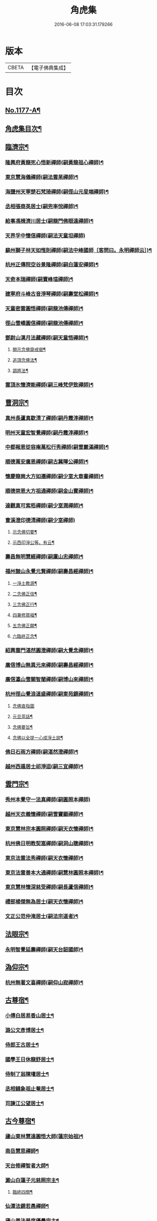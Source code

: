 #+TITLE: 角虎集 
#+DATE: 2016-06-08 17:03:31.179266

* 版本
 |     CBETA|【電子佛典集成】|

* 目次
** [[file:KR6p0096_001.txt::001-0188a1][No.1177-A¶]]
** [[file:KR6p0096_001.txt::001-0188b18][角虎集目次¶]]
** [[file:KR6p0096_001.txt::001-0189a11][臨濟宗¶]]
*** [[file:KR6p0096_001.txt::001-0189a12][隆興府黃龍死心悟新禪師(嗣黃龍祖心禪師)¶]]
*** [[file:KR6p0096_001.txt::001-0189b11][東京慧海儀禪師(嗣法雲杲禪師)¶]]
*** [[file:KR6p0096_001.txt::001-0189b22][海鹽州天寧楚石梵琦禪師(嗣徑山元叟端禪師)¶]]
*** [[file:KR6p0096_001.txt::001-0191a13][丞相張商英居士(嗣兜率悅禪師)¶]]
*** [[file:KR6p0096_001.txt::001-0191b9][給事馮楫濟川居士(嗣龍門佛眼遠禪師)¶]]
*** [[file:KR6p0096_001.txt::001-0191c24][天界孚中懷信禪師(嗣法天童坦禪師)]]
*** [[file:KR6p0096_001.txt::001-0192a15][蘇州獅子林天如惟則禪師(嗣法中峰國師〔客問曰。永明禪師云〕)¶]]
*** [[file:KR6p0096_001.txt::001-0194b19][杭州正傳院空谷景隆禪師(嗣白蓮安禪師)¶]]
*** [[file:KR6p0096_001.txt::001-0194c8][天奇本瑞禪師(嗣寶峰瑄禪師)¶]]
*** [[file:KR6p0096_001.txt::001-0194c21][建寧府斗峰古音淨琴禪師(嗣壽堂松禪師)¶]]
*** [[file:KR6p0096_001.txt::001-0195a13][天童密雲圓悟禪師(嗣龍池傳禪師)¶]]
*** [[file:KR6p0096_001.txt::001-0195b13][徑山雪嶠圓信禪師(嗣龍池傳禪師)¶]]
*** [[file:KR6p0096_001.txt::001-0196a4][鄧尉山漢月法藏禪師(嗣天童悟禪師)¶]]
**** [[file:KR6p0096_001.txt::001-0196b3][開示念佛齋戒偈¶]]
**** [[file:KR6p0096_001.txt::001-0196b16][追頂念佛法¶]]
**** [[file:KR6p0096_001.txt::001-0197a18][調將法¶]]
*** [[file:KR6p0096_001.txt::001-0197b23][雲頂氷懷濟能禪師(嗣三峰梵伊致禪師)¶]]
** [[file:KR6p0096_001.txt::001-0201b17][曹洞宗¶]]
*** [[file:KR6p0096_001.txt::001-0201b18][真州長蘆真歇清了禪師(嗣丹霞淳禪師)¶]]
*** [[file:KR6p0096_001.txt::001-0202a14][明州天童宏智覺禪師(嗣丹霞淳禪師)¶]]
*** [[file:KR6p0096_001.txt::001-0202b9][中都報恩從容庵萬松行秀禪師(嗣雪巖滿禪師)¶]]
*** [[file:KR6p0096_001.txt::001-0202c3][順德萬安廣恩禪師(嗣古冀暉公禪師)¶]]
*** [[file:KR6p0096_001.txt::001-0202c16][懷慶龍崗大方如遷禪師(嗣少室大章書禪師)¶]]
*** [[file:KR6p0096_001.txt::001-0203a7][順德崇恩大方祖通禪師(嗣金山寶禪師)¶]]
*** [[file:KR6p0096_001.txt::001-0203b11][達觀真可紫栢禪師(嗣少室潤禪師)¶]]
*** [[file:KR6p0096_001.txt::001-0204a24][曹溪澄印德清禪師(嗣少室禪師)]]
**** [[file:KR6p0096_001.txt::001-0205a7][示念佛切要¶]]
**** [[file:KR6p0096_001.txt::001-0205b23][示西印淨公等。有云¶]]
*** [[file:KR6p0096_001.txt::001-0205c21][壽昌無明慧經禪師(嗣廩山忠禪師)¶]]
*** [[file:KR6p0096_001.txt::001-0207a14][福州皷山永覺元賢禪師(嗣壽昌經禪師)¶]]
**** [[file:KR6p0096_001.txt::001-0207b3][一淨土教源¶]]
**** [[file:KR6p0096_001.txt::001-0207b23][二念佛正信¶]]
**** [[file:KR6p0096_001.txt::001-0207c22][三念佛正行¶]]
**** [[file:KR6p0096_001.txt::001-0208a12][四兼修眾福¶]]
**** [[file:KR6p0096_001.txt::001-0208a24][五念佛正願¶]]
**** [[file:KR6p0096_001.txt::001-0208b10][六臨終正念¶]]
*** [[file:KR6p0096_001.txt::001-0208b20][紹興雲門湛然圓澄禪師(嗣大覺念禪師)¶]]
*** [[file:KR6p0096_002.txt::002-0209b2][廣信博山無異元來禪師(嗣壽昌經禪師)¶]]
*** [[file:KR6p0096_002.txt::002-0209c3][廣信瀛山雪關智誾禪師(嗣博山來禪師)¶]]
*** [[file:KR6p0096_002.txt::002-0210b7][杭州徑山覺浪道盛禪師(嗣東苑鏡禪師)¶]]
**** [[file:KR6p0096_002.txt::002-0210c2][念佛直指圖]]
**** [[file:KR6p0096_002.txt::002-0211a3][元旦茶話¶]]
**** [[file:KR6p0096_002.txt::002-0212a22][念佛要旨¶]]
**** [[file:KR6p0096_002.txt::002-0212b7][念佛以全提一心成淨土說¶]]
*** [[file:KR6p0096_002.txt::002-0213a19][佛日石雨方禪師(嗣湛然澄禪師)¶]]
*** [[file:KR6p0096_002.txt::002-0213b6][越州西遁居士祁淨迢(嗣三宜禪師)¶]]
** [[file:KR6p0096_002.txt::002-0214a24][雲門宗¶]]
*** [[file:KR6p0096_002.txt::002-0214a24][秀州本覺守一法真禪師(嗣圓照本禪師)]]
*** [[file:KR6p0096_002.txt::002-0214b20][越州天衣義懷禪師(嗣雪竇顯禪師)¶]]
*** [[file:KR6p0096_002.txt::002-0214c12][東京慧林宗本圓照禪師(嗣天衣懷禪師)¶]]
*** [[file:KR6p0096_002.txt::002-0215a9][杭州佛日明教契嵩禪師(嗣洞山聰禪師)¶]]
*** [[file:KR6p0096_002.txt::002-0215b7][東京法雲法秀禪師(嗣天衣懷禪師)¶]]
*** [[file:KR6p0096_002.txt::002-0215b19][東京法雲善本大通禪師(嗣慧林圓照本禪師)¶]]
*** [[file:KR6p0096_002.txt::002-0215c14][東京慧林懷深慈受禪師(嗣長蘆信禪師)¶]]
*** [[file:KR6p0096_002.txt::002-0216a4][禮部楊傑無為居士(嗣天衣懷禪師)¶]]
*** [[file:KR6p0096_002.txt::002-0216b4][文正公范仲淹居士(嗣法宗道者)¶]]
** [[file:KR6p0096_002.txt::002-0216b21][法眼宗¶]]
*** [[file:KR6p0096_002.txt::002-0216b22][永明智覺延壽禪師(嗣天台韶國師)¶]]
** [[file:KR6p0096_002.txt::002-0220a20][溈仰宗¶]]
*** [[file:KR6p0096_002.txt::002-0220a21][杭州無著文喜禪師(嗣仰山寂禪師)¶]]
** [[file:KR6p0096_002.txt::002-0221a22][古尊宿¶]]
*** [[file:KR6p0096_002.txt::002-0221a23][小傅白居易香山居士¶]]
*** [[file:KR6p0096_002.txt::002-0221b12][潞公文彥博居士¶]]
*** [[file:KR6p0096_002.txt::002-0221b24][侍郎王古居士¶]]
*** [[file:KR6p0096_002.txt::002-0221c11][國學王日休龍舒居士¶]]
*** [[file:KR6p0096_002.txt::002-0222a7][侍制了翁陳瓘居士¶]]
*** [[file:KR6p0096_002.txt::002-0222a18][丞相錢象祖止菴居士¶]]
*** [[file:KR6p0096_002.txt::002-0222b4][司諫江公望居士¶]]
** [[file:KR6p0096_002.txt::002-0222c14][古今尊宿¶]]
*** [[file:KR6p0096_002.txt::002-0222c15][廬山東林慧遠圓悟大師(蓮宗始祖)¶]]
*** [[file:KR6p0096_002.txt::002-0223b5][南岳慧思禪師¶]]
*** [[file:KR6p0096_002.txt::002-0223b22][天台修禪智者大師¶]]
*** [[file:KR6p0096_002.txt::002-0224a19][澱山白蓮子元慈照宗主¶]]
**** [[file:KR6p0096_002.txt::002-0224b22][臨終四關¶]]
*** [[file:KR6p0096_002.txt::002-0224c12][仙潭法鏡若愚禪師¶]]
*** [[file:KR6p0096_002.txt::002-0224c21][廬山善法普度優曇宗主¶]]
*** [[file:KR6p0096_002.txt::002-0225b15][楚峰善奇禪師¶]]
*** [[file:KR6p0096_002.txt::002-0225c15][斷雲智徹禪師¶]]
*** [[file:KR6p0096_002.txt::002-0226a7][杭州雲棲蓮池袾宏禪師¶]]
**** [[file:KR6p0096_002.txt::002-0226a21][最後垂示¶]]
*** [[file:KR6p0096_002.txt::002-0226b10][荷葉道人石頭¶]]
*** [[file:KR6p0096_002.txt::002-0226c4][香光子居士¶]]
** [[file:KR6p0096_002.txt::002-0227b6][No.1177-B¶]]

* 卷
[[file:KR6p0096_001.txt][角虎集 1]]
[[file:KR6p0096_002.txt][角虎集 2]]

